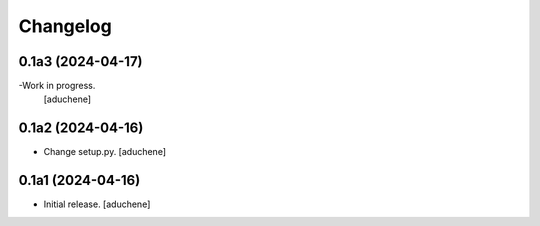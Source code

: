 Changelog
=========


0.1a3 (2024-04-17)
------------------

-Work in progress.
 [aduchene]


0.1a2 (2024-04-16)
------------------

- Change setup.py.
  [aduchene]


0.1a1 (2024-04-16)
------------------

- Initial release.
  [aduchene]
